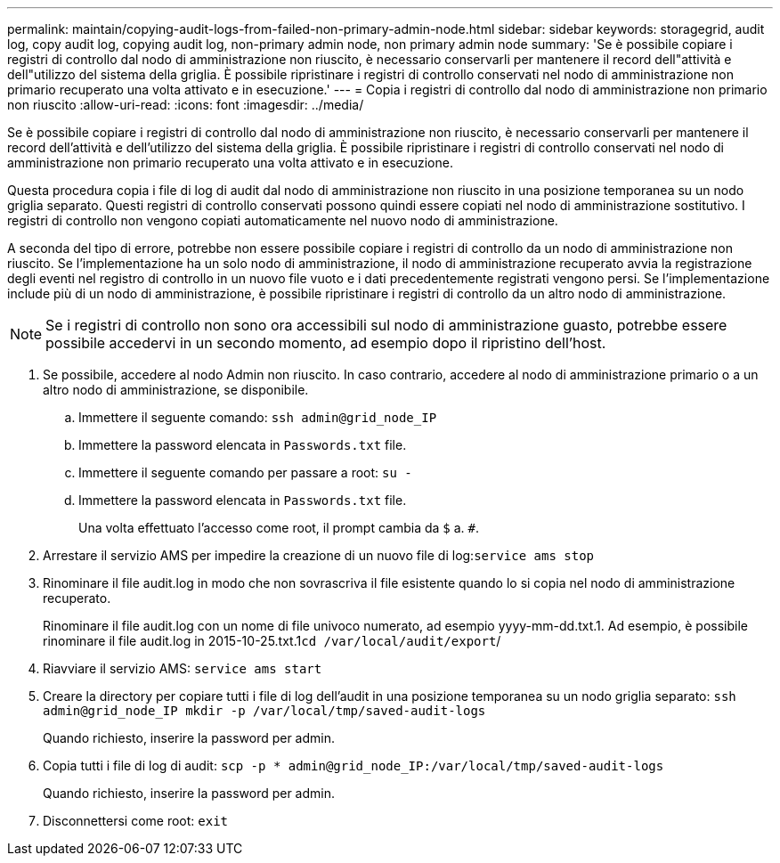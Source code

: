 ---
permalink: maintain/copying-audit-logs-from-failed-non-primary-admin-node.html 
sidebar: sidebar 
keywords: storagegrid, audit log, copy audit log, copying audit log, non-primary admin node, non primary admin node 
summary: 'Se è possibile copiare i registri di controllo dal nodo di amministrazione non riuscito, è necessario conservarli per mantenere il record dell"attività e dell"utilizzo del sistema della griglia. È possibile ripristinare i registri di controllo conservati nel nodo di amministrazione non primario recuperato una volta attivato e in esecuzione.' 
---
= Copia i registri di controllo dal nodo di amministrazione non primario non riuscito
:allow-uri-read: 
:icons: font
:imagesdir: ../media/


[role="lead"]
Se è possibile copiare i registri di controllo dal nodo di amministrazione non riuscito, è necessario conservarli per mantenere il record dell'attività e dell'utilizzo del sistema della griglia. È possibile ripristinare i registri di controllo conservati nel nodo di amministrazione non primario recuperato una volta attivato e in esecuzione.

Questa procedura copia i file di log di audit dal nodo di amministrazione non riuscito in una posizione temporanea su un nodo griglia separato. Questi registri di controllo conservati possono quindi essere copiati nel nodo di amministrazione sostitutivo. I registri di controllo non vengono copiati automaticamente nel nuovo nodo di amministrazione.

A seconda del tipo di errore, potrebbe non essere possibile copiare i registri di controllo da un nodo di amministrazione non riuscito. Se l'implementazione ha un solo nodo di amministrazione, il nodo di amministrazione recuperato avvia la registrazione degli eventi nel registro di controllo in un nuovo file vuoto e i dati precedentemente registrati vengono persi. Se l'implementazione include più di un nodo di amministrazione, è possibile ripristinare i registri di controllo da un altro nodo di amministrazione.


NOTE: Se i registri di controllo non sono ora accessibili sul nodo di amministrazione guasto, potrebbe essere possibile accedervi in un secondo momento, ad esempio dopo il ripristino dell'host.

. Se possibile, accedere al nodo Admin non riuscito. In caso contrario, accedere al nodo di amministrazione primario o a un altro nodo di amministrazione, se disponibile.
+
.. Immettere il seguente comando: `ssh admin@grid_node_IP`
.. Immettere la password elencata in `Passwords.txt` file.
.. Immettere il seguente comando per passare a root: `su -`
.. Immettere la password elencata in `Passwords.txt` file.
+
Una volta effettuato l'accesso come root, il prompt cambia da `$` a. `#`.



. Arrestare il servizio AMS per impedire la creazione di un nuovo file di log:``service ams stop``
. Rinominare il file audit.log in modo che non sovrascriva il file esistente quando lo si copia nel nodo di amministrazione recuperato.
+
Rinominare il file audit.log con un nome di file univoco numerato, ad esempio yyyy-mm-dd.txt.1. Ad esempio, è possibile rinominare il file audit.log in 2015-10-25.txt.1``cd /var/local/audit/export``/

. Riavviare il servizio AMS: `service ams start`
. Creare la directory per copiare tutti i file di log dell'audit in una posizione temporanea su un nodo griglia separato: `ssh admin@grid_node_IP mkdir -p /var/local/tmp/saved-audit-logs`
+
Quando richiesto, inserire la password per admin.

. Copia tutti i file di log di audit: `scp -p * admin@grid_node_IP:/var/local/tmp/saved-audit-logs`
+
Quando richiesto, inserire la password per admin.

. Disconnettersi come root: `exit`

